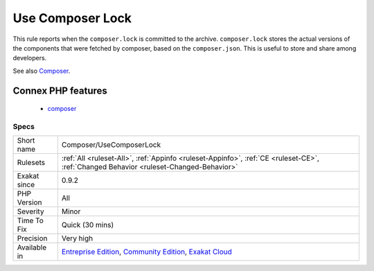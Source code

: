 .. _composer-usecomposerlock:

.. _use-composer-lock:

Use Composer Lock
+++++++++++++++++

.. meta::
	:description:
		Use Composer Lock: This rule reports when the ``composer.
	:twitter:card: summary_large_image
	:twitter:site: @exakat
	:twitter:title: Use Composer Lock
	:twitter:description: Use Composer Lock: This rule reports when the ``composer
	:twitter:creator: @exakat
	:twitter:image:src: https://www.exakat.io/wp-content/uploads/2020/06/logo-exakat.png
	:og:image: https://www.exakat.io/wp-content/uploads/2020/06/logo-exakat.png
	:og:title: Use Composer Lock
	:og:type: article
	:og:description: This rule reports when the ``composer
	:og:url: https://php-tips.readthedocs.io/en/latest/tips/Composer/UseComposerLock.html
	:og:locale: en
This rule reports when the ``composer.lock`` is committed to the archive. ``composer.lock`` stores the actual versions of the components that were fetched by composer, based on the ``composer.json``. This is useful to store and share among developers.

See also `Composer <https://getcomposer.org/>`_.

Connex PHP features
-------------------

  + `composer <https://php-dictionary.readthedocs.io/en/latest/dictionary/composer.ini.html>`_


Specs
_____

+--------------+-----------------------------------------------------------------------------------------------------------------------------------------------------------------------------------------+
| Short name   | Composer/UseComposerLock                                                                                                                                                                |
+--------------+-----------------------------------------------------------------------------------------------------------------------------------------------------------------------------------------+
| Rulesets     | :ref:`All <ruleset-All>`, :ref:`Appinfo <ruleset-Appinfo>`, :ref:`CE <ruleset-CE>`, :ref:`Changed Behavior <ruleset-Changed-Behavior>`                                                  |
+--------------+-----------------------------------------------------------------------------------------------------------------------------------------------------------------------------------------+
| Exakat since | 0.9.2                                                                                                                                                                                   |
+--------------+-----------------------------------------------------------------------------------------------------------------------------------------------------------------------------------------+
| PHP Version  | All                                                                                                                                                                                     |
+--------------+-----------------------------------------------------------------------------------------------------------------------------------------------------------------------------------------+
| Severity     | Minor                                                                                                                                                                                   |
+--------------+-----------------------------------------------------------------------------------------------------------------------------------------------------------------------------------------+
| Time To Fix  | Quick (30 mins)                                                                                                                                                                         |
+--------------+-----------------------------------------------------------------------------------------------------------------------------------------------------------------------------------------+
| Precision    | Very high                                                                                                                                                                               |
+--------------+-----------------------------------------------------------------------------------------------------------------------------------------------------------------------------------------+
| Available in | `Entreprise Edition <https://www.exakat.io/entreprise-edition>`_, `Community Edition <https://www.exakat.io/community-edition>`_, `Exakat Cloud <https://www.exakat.io/exakat-cloud/>`_ |
+--------------+-----------------------------------------------------------------------------------------------------------------------------------------------------------------------------------------+


